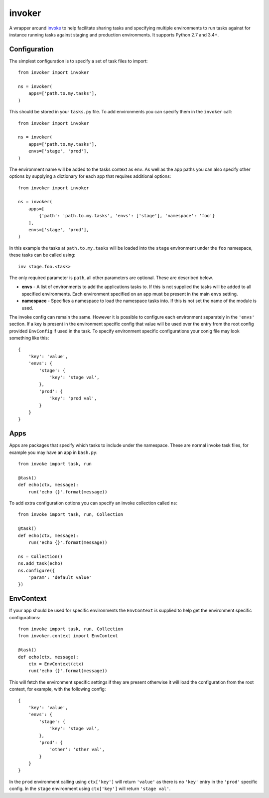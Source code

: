 invoker
=======

A wrapper around `invoke <http://www.pyinvoke.org/>`_ to help
facilitate sharing tasks and specifying multiple environments
to run tasks against for instance running tasks against staging
and production environments. It supports Python 2.7 and 3.4+.

Configuration
-------------

The simplest configuration is to specify a set of task files to
import::

    from invoker import invoker

    ns = invoker(
        apps=['path.to.my.tasks'],
    )

This should be stored in your ``tasks.py`` file. To add environments
you can specify them in the ``invoker`` call::

    from invoker import invoker

    ns = invoker(
        apps=['path.to.my.tasks'],
        envs=['stage', 'prod'],
    )

The environment name will be added to the tasks context as ``env``.
As well as the app paths you can also specify other options by
supplying a dictionary for each app that requires additional
options::

    from invoker import invoker

    ns = invoker(
        apps=[
            {'path': 'path.to.my.tasks', 'envs': ['stage'], 'namespace': 'foo'}
        ],
        envs=['stage', 'prod'],
    )

In this example the tasks at ``path.to.my.tasks`` will be loaded
into the ``stage`` environment under the ``foo`` namespace, these
tasks can be called using::

    inv stage.foo.<task>

The only required parameter is ``path``, all other parameters are
optional. These are described below.

* **envs** - A list of environments to add the applications tasks
  to. If this is not supplied the tasks will be added to all
  specified environments. Each environment specified on an app must
  be present in the main ``envs`` setting.
* **namespace** - Specifies a namespace to load the namespace tasks
  into. If this is not set the name of the module is used.

The invoke config can remain the same. However it is possible to
configure each environment separately in the ``'envs'`` section.
If a key is present in the environment specific config that value
will be used over the entry from the root config provided
``EnvConfig`` if used in the task. To specify environment specific
configurations your conig file may look something like this::

    {
        'key': 'value',
        'envs': {
            'stage': {
                'key': 'stage val',
            },
            'prod': {
                'key': 'prod val',
            }
        }
    }

Apps
----

Apps are packages that specify which tasks to include under the
namespace. These are normal invoke task files, for example you may
have an app in ``bash.py``::

    from invoke import task, run

    @task()
    def echo(ctx, message):
        run('echo {}'.format(message))

To add extra configuration options you can specify an invoke
collection called ``ns``::

    from invoke import task, run, Collection

    @task()
    def echo(ctx, message):
        run('echo {}'.format(message))

    ns = Collection()
    ns.add_task(echo)
    ns.configure({
        'param': 'default value'
    })


EnvContext
----------

If your app should be used for specific environments the
``EnvContext`` is supplied to help get the environment specific
configurations::

    from invoke import task, run, Collection
    from invoker.context import EnvContext

    @task()
    def echo(ctx, message):
        ctx = EnvContext(ctx)
        run('echo {}'.format(message))

This will fetch the environment specific settings if they are
present otherwise it will load the configuration from the root
context, for example, with the following config::

    {
        'key': 'value',
        'envs': {
            'stage': {
                'key': 'stage val',
            },
            'prod': {
                'other': 'other val',
            }
        }
    }

In the ``prod`` environment calling using ``ctx['key']`` will
return ``'value'`` as there is no ``'key'`` entry in the ``'prod'``
specific config. In the ``stage`` environment using ``ctx['key']``
will return ``'stage val'``.